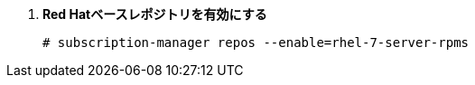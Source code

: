 . *Red Hatベースレポジトリを有効にする*
+
====
[source]
----
# subscription-manager repos --enable=rhel-7-server-rpms
----
====

